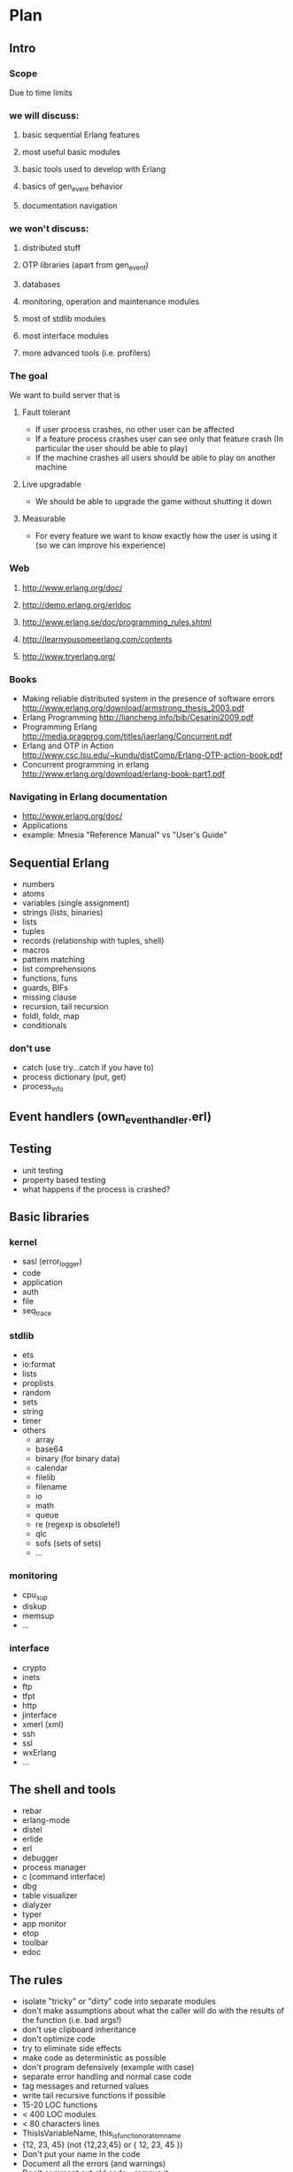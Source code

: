 # -*- org -*-

* Plan
** Intro
*** Scope
   Due to time limits
*** we will discuss:
**** basic sequential Erlang features
**** most useful basic modules
**** basic tools used to develop with Erlang
**** basics of gen_event behavior
**** documentation navigation
*** we won't discuss:
**** distributed stuff
**** OTP libraries (apart from gen_event)
**** databases
**** monitoring, operation and maintenance modules
**** most of stdlib modules
**** most interface modules
**** more advanced tools (i.e. profilers)
*** The goal
   We want to build server that is
**** Fault tolerant
     + If user process crashes, no other user can be affected
     + If a feature process crashes user can see only that feature
       crash (In particular the user should be able to play)
     + If the machine crashes all users should be able to play on
       another machine
**** Live upgradable
     + We should be able to upgrade the game without shutting it down
**** Measurable
     + For every feature we want to know exactly how the user is using
       it (so we can improve his experience)
*** Web
**** http://www.erlang.org/doc/
**** http://demo.erlang.org/erldoc
**** http://www.erlang.se/doc/programming_rules.shtml
**** http://learnyousomeerlang.com/contents
**** http://www.tryerlang.org/
*** Books
   - Making reliable distributed system in the presence of software errors
     http://www.erlang.org/download/armstrong_thesis_2003.pdf
   - Erlang Programming
     http://liancheng.info/bib/Cesarini2009.pdf
   - Programming Erlang
     http://media.pragprog.com/titles/jaerlang/Concurrent.pdf
   - Erlang and OTP in Action
     http://www.csc.lsu.edu/~kundu/distComp/Erlang-OTP-action-book.pdf
   - Concurrent programming in erlang
     http://www.erlang.org/download/erlang-book-part1.pdf
*** Navigating in Erlang documentation
   - http://www.erlang.org/doc/
   - Applications
   - example: Mnesia "Reference Manual" vs "User's Guide"
** Sequential Erlang
   - numbers
   - atoms
   - variables (single assignment)
   - strings (lists, binaries)
   - lists
   - tuples
   - records (relationship with tuples, shell)
   - macros
   - pattern matching
   - list comprehensions
   - functions, funs
   - guards, BIFs
   - missing clause
   - recursion, tail recursion
   - foldl, foldr, map
   - conditionals
*** don't use
   - catch (use try...catch if you have to)
   - process dictionary (put, get)
   - process_info
** Event handlers (own_event_handler.erl)
** Testing
   - unit testing
   - property based testing
   - what happens if the process is crashed?
** Basic libraries
*** kernel
   - sasl (error_logger)
   - code
   - application
   - auth
   - file
   - seq_trace
*** stdlib
   - ets
   - io:format
   - lists
   - proplists
   - random
   - sets
   - string
   - timer
   - others
     + array
     + base64
     + binary (for binary data)
     + calendar
     + filelib
     + filename
     + io
     + math
     + queue
     + re (regexp is obsolete!)
     + qlc
     + sofs (sets of sets)
     + ...
*** monitoring
    - cpu_sup
    - diskup
    - memsup
    - ...
*** interface
    - crypto
    - inets
    - ftp
    - tfpt
    - http
    - jinterface
    - xmerl (xml)
    - ssh
    - ssl
    - wxErlang
    - ...
** The shell and tools
   - rebar
   - erlang-mode
   - distel
   - erlide
   - erl
   - debugger
   - process manager
   - c (command interface)
   - dbg
   - table visualizer
   - dialyzer
   - typer
   - app monitor
   - etop
   - toolbar
   - edoc
** The rules
   - isolate "tricky" or "dirty" code into separate modules
   - don't make assumptions about what the caller will do with the
     results of the function (i.e. bad args!)
   - don't use clipboard inheritance
   - don't optimize code
   - try to eliminate side effects
   - make code as deterministic as possible
   - don't program defensively (example with case)
   - separate error handling and normal case code
   - tag messages and returned values
   - write tail recursive functions if possible
   - 15-20 LOC functions
   - < 400 LOC modules
   - < 80 characters lines
   - ThisIsVariableName, this_is_function_or_atom_name
   - {12, 23, 45} (not {12,23,45} or { 12, 23, 45 })
   - Don't put your name in the code
   - Document all the errors (and warnings)
   - Don't comment out old code - remove it
   - more at http://www.erlang.se/doc/programming_rules.shtml
* Logging (logging.erl)
